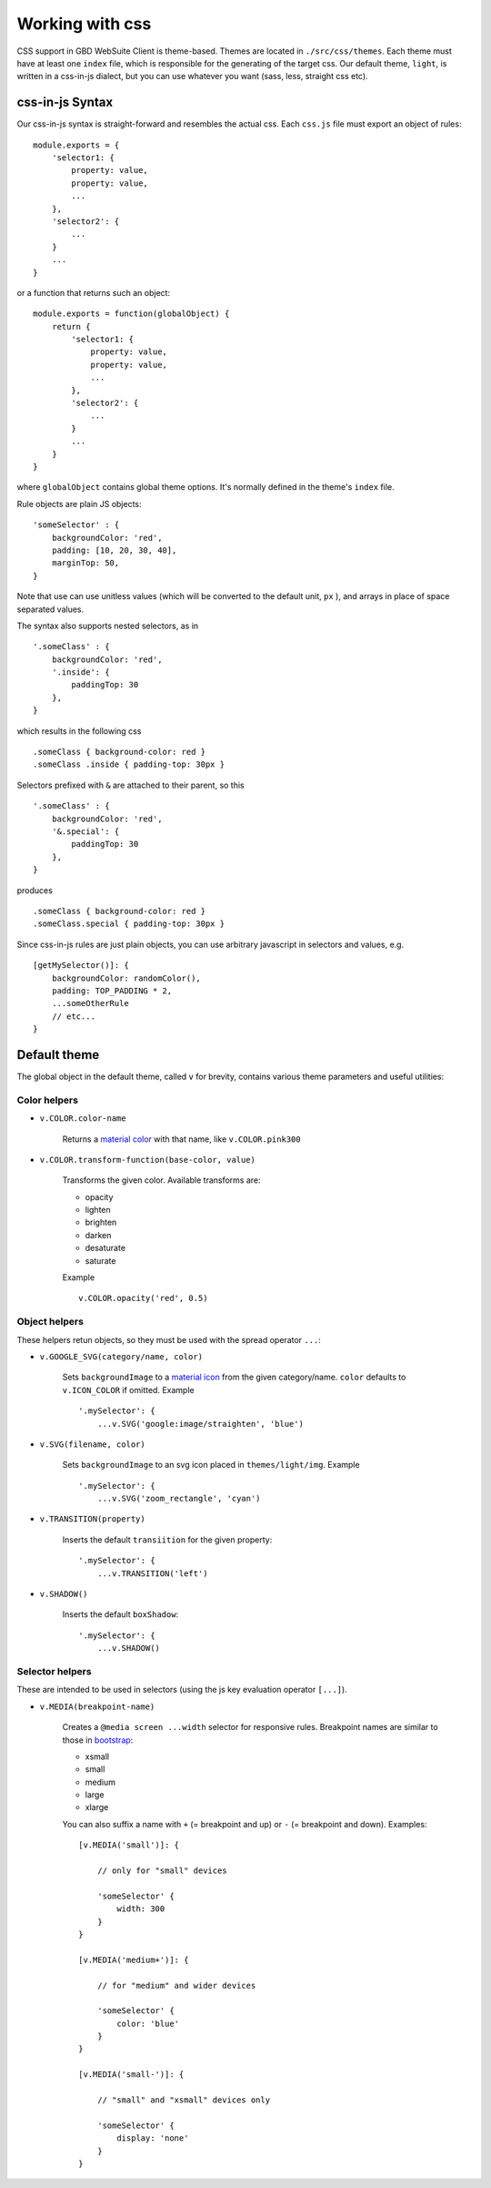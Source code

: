 Working with css
================

CSS support in GBD WebSuite Client is theme-based. Themes are located in ``./src/css/themes``. Each theme must have at least one ``index`` file, which is responsible for the generating of the target css. Our default theme, ``light``, is written in a css-in-js dialect, but you can use whatever you want (sass, less, straight css etc).

css-in-js Syntax
~~~~~~~~~~~~~~~~

Our css-in-js syntax is straight-forward and resembles the actual css. Each ``css.js`` file must export an object of rules: ::

    module.exports = {
        'selector1: {
            property: value,
            property: value,
            ...
        },
        'selector2': {
            ...
        }
        ...
    }

or a function that returns such an object: ::

    module.exports = function(globalObject) {
        return {
            'selector1: {
                property: value,
                property: value,
                ...
            },
            'selector2': {
                ...
            }
            ...
        }
    }

where ``globalObject`` contains global theme options. It's normally defined in the theme's ``index`` file.

Rule objects are plain JS objects: ::

    'someSelector' : {
        backgroundColor: 'red',
        padding: [10, 20, 30, 40],
        marginTop: 50,
    }

Note that use can use unitless values (which will be converted to the default unit, ``px`` ), and arrays in place of space separated values.

The syntax also supports nested selectors, as in ::

    '.someClass' : {
        backgroundColor: 'red',
        '.inside': {
            paddingTop: 30
        },
    }

which results in the following css ::

    .someClass { background-color: red }
    .someClass .inside { padding-top: 30px }

Selectors prefixed with ``&`` are attached to their parent, so this ::

    '.someClass' : {
        backgroundColor: 'red',
        '&.special': {
            paddingTop: 30
        },
    }

produces ::

    .someClass { background-color: red }
    .someClass.special { padding-top: 30px }

Since css-in-js rules are just plain objects, you can use arbitrary javascript in selectors and values, e.g. ::

    [getMySelector()]: {
        backgroundColor: randomColor(),
        padding: TOP_PADDING * 2,
        ...someOtherRule
        // etc...
    }

Default theme
~~~~~~~~~~~~~

The global object in the default theme, called ``v`` for brevity, contains various theme parameters and useful utilities:

Color helpers
-------------

- ``v.COLOR.color-name``

    Returns a `material color <https://www.materialui.co/colors>`_ with that name, like ``v.COLOR.pink300``

- ``v.COLOR.transform-function(base-color, value)``

    Transforms the given color. Available transforms are:

    - opacity
    - lighten
    - brighten
    - darken
    - desaturate
    - saturate

    Example ::

        v.COLOR.opacity('red', 0.5)

Object helpers
--------------

These helpers retun objects, so they must be used with the spread operator ``...``:

- ``v.GOOGLE_SVG(category/name, color)``

    Sets ``backgroundImage`` to a `material icon <https://material.io/tools/icons>`_ from the given category/name. ``color`` defaults to ``v.ICON_COLOR`` if omitted. Example ::

        '.mySelector': {
            ...v.SVG('google:image/straighten', 'blue')

- ``v.SVG(filename, color)``

    Sets ``backgroundImage`` to an svg icon placed in ``themes/light/img``. Example ::

        '.mySelector': {
            ...v.SVG('zoom_rectangle', 'cyan')

- ``v.TRANSITION(property)``

    Inserts the default ``transiition`` for the given property::

        '.mySelector': {
            ...v.TRANSITION('left')

- ``v.SHADOW()``

    Inserts the default ``boxShadow``::

        '.mySelector': {
            ...v.SHADOW()

Selector helpers
----------------

These are intended to be used in selectors (using the js key evaluation operator ``[...]``).

- ``v.MEDIA(breakpoint-name)``

    Creates a ``@media screen ...width`` selector for responsive rules. Breakpoint names are similar to those in `bootstrap <https://getbootstrap.com/docs/4.1/layout/overview/#responsive-breakpoints>`_:

    - xsmall
    - small
    - medium
    - large
    - xlarge

    You can also suffix a name with ``+`` (= breakpoint and up) or ``-`` (= breakpoint and down). Examples: ::

        [v.MEDIA('small')]: {

            // only for "small" devices

            'someSelector' {
                width: 300
            }
        }

        [v.MEDIA('medium+')]: {

            // for "medium" and wider devices

            'someSelector' {
                color: 'blue'
            }
        }

        [v.MEDIA('small-')]: {

            // "small" and "xsmall" devices only

            'someSelector' {
                display: 'none'
            }
        }
